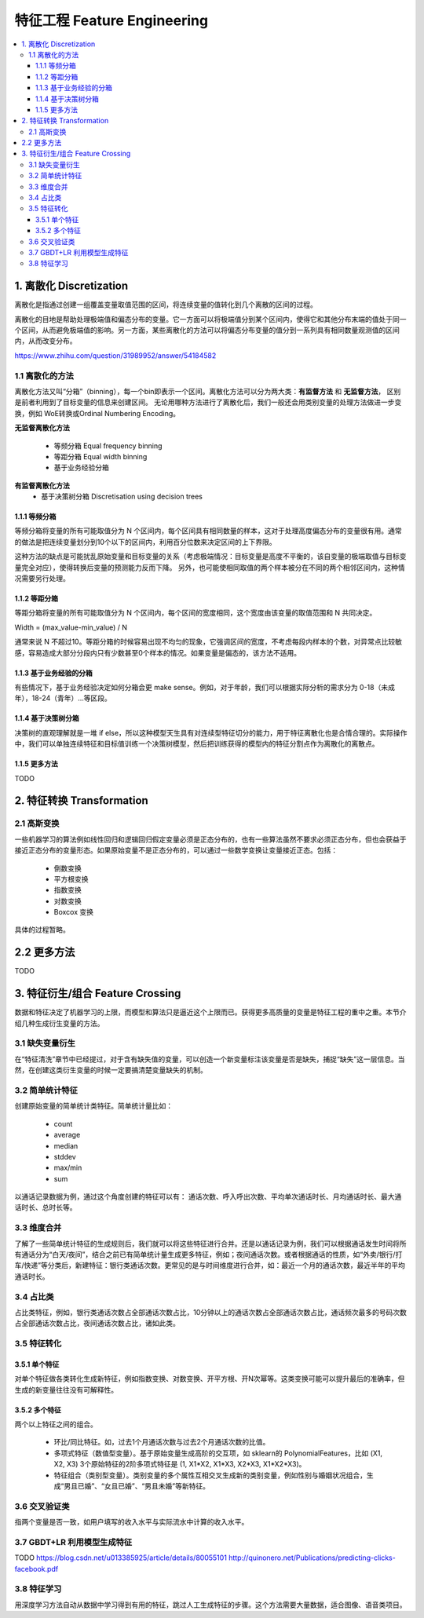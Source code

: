 ===============================
特征工程 Feature Engineering
===============================

.. contents:: :local:


1. 离散化 Discretization
=============================
离散化是指通过创建一组覆盖变量取值范围的区间，将连续变量的值转化到几个离散的区间的过程。

离散化的目地是帮助处理极端值和偏态分布的变量。它一方面可以将极端值分到某个区间内，使得它和其他分布末端的值处于同一个区间，从而避免极端值的影响。另一方面，某些离散化的方法可以将偏态分布变量的值分到一系列具有相同数量观测值的区间内，从而改变分布。

https://www.zhihu.com/question/31989952/answer/54184582

1.1 离散化的方法
--------------------------------------
离散化方法又叫“分箱”（binning），每一个bin即表示一个区间。离散化方法可以分为两大类：**有监督方法** 和 **无监督方法**， 区别是前者利用到了目标变量的信息来创建区间。 无论用哪种方法进行了离散化后，我们一般还会用类别变量的处理方法做进一步变换，例如 WoE转换或Ordinal Numbering Encoding。

**无监督离散化方法**
 
 - 等频分箱 Equal frequency binning
 - 等距分箱 Equal width binning
 - 基于业务经验分箱

**有监督离散化方法**
 - 基于决策树分箱 Discretisation using decision trees



1.1.1 等频分箱
^^^^^^^^^^^^^^^^^^^^^^^^^^^^^^^^^^^^^
等频分箱将变量的所有可能取值分为 N 个区间内，每个区间具有相同数量的样本，这对于处理高度偏态分布的变量很有用。通常的做法是把连续变量划分到10个以下的区间内，利用百分位数来决定区间的上下界限。

这种方法的缺点是可能扰乱原始变量和目标变量的关系（考虑极端情况：目标变量是高度不平衡的，该自变量的极端取值与目标变量完全对应），使得转换后变量的预测能力反而下降。 另外，也可能使相同取值的两个样本被分在不同的两个相邻区间内，这种情况需要另行处理。



1.1.2 等距分箱
^^^^^^^^^^^^^^^^^^^^^^^^
等距分箱将变量的所有可能取值分为 N 个区间内，每个区间的宽度相同，这个宽度由该变量的取值范围和 N 共同决定。

Width = (max_value-min_value) / N

通常来说 N 不超过10。等距分箱的时候容易出现不均匀的现象，它强调区间的宽度，不考虑每段内样本的个数，对异常点比较敏感，容易造成大部分分段内只有少数甚至0个样本的情况。如果变量是偏态的，该方法不适用。


1.1.3 基于业务经验的分箱
^^^^^^^^^^^^^^^^^^^^^^^^^^^^^^^^^^^^^^^^^^^^^^^^^^^^^^^^
有些情况下，基于业务经验决定如何分箱会更 make sense。例如，对于年龄，我们可以根据实际分析的需求分为 0-18（未成年），18-24（青年）...等区段。


1.1.4 基于决策树分箱
^^^^^^^^^^^^^^^^^^^^^^^^^^^^^^^^^^^^^^^^^^^^^^^^^^^^^^^^
决策树的直观理解就是一堆 if else，所以这种模型天生具有对连续型特征切分的能力，用于特征离散化也是合情合理的。实际操作中，我们可以单独连续特征和目标值训练一个决策树模型，然后把训练获得的模型内的特征分割点作为离散化的离散点。


1.1.5 更多方法
^^^^^^^^^^^^^^^^^^^^^^^^^^^^^^^^^^^^^^^^^^^^^^^^^^^^^^^^
TODO


2. 特征转换 Transformation
=========================================

2.1 高斯变换
-------------------
一些机器学习的算法例如线性回归和逻辑回归假定变量必须是正态分布的，也有一些算法虽然不要求必须正态分布，但也会获益于接近正态分布的变量形态。如果原始变量不是正态分布的，可以通过一些数学变换让变量接近正态。包括：


 - 倒数变换
 - 平方根变换
 - 指数变换
 - 对数变换
 - Boxcox 变换


具体的过程暂略。


2.2 更多方法
=========================================
TODO


3. 特征衍生/组合 Feature Crossing
=========================================
数据和特征决定了机器学习的上限，而模型和算法只是逼近这个上限而已。获得更多高质量的变量是特征工程的重中之重。本节介绍几种生成衍生变量的方法。

3.1 缺失变量衍生
-----------------------
在“特征清洗”章节中已经提过，对于含有缺失值的变量，可以创造一个新变量标注该变量是否是缺失，捕捉“缺失”这一层信息。当然，在创建这类衍生变量的时候一定要搞清楚变量缺失的机制。

3.2 简单统计特征
-------------------
创建原始变量的简单统计类特征。简单统计量比如：

 - count 
 - average
 - median
 - stddev
 - max/min
 - sum

以通话记录数据为例，通过这个角度创建的特征可以有：
通话次数、呼入呼出次数、平均单次通话时长、月均通话时长、最大通话时长、总时长等。

3.3 维度合并
-----------------
了解了一些简单统计特征的生成规则后，我们就可以将这些特征进行合并。还是以通话记录为例，我们可以根据通话发生时间将所有通话分为“白天/夜间”，结合之前已有简单统计量生成更多特征，例如；夜间通话次数。或者根据通话的性质，如“外卖/银行/打车/快递”等分类后，新建特征：银行类通话次数。更常见的是与时间维度进行合并，如：最近一个月的通话次数，最近半年的平均通话时长。

3.4 占比类
------------------
占比类特征，例如，银行类通话次数占全部通话次数占比，10分钟以上的通话次数占全部通话次数占比，通话频次最多的号码次数占全部通话次数占比，夜间通话次数占比，诸如此类。

3.5 特征转化
------------------------
3.5.1 单个特征
^^^^^^^^^^^^^^^^^^^^^
对单个特征做各类转化生成新特征，例如指数变换、对数变换、开平方根、开N次幂等。这类变换可能可以提升最后的准确率，但生成的新变量往往没有可解释性。

3.5.2 多个特征
^^^^^^^^^^^^^^^^^^^^^
两个以上特征之间的组合。
 
 - 环比/同比特征。如，过去1个月通话次数与过去2个月通话次数的比值。
 - 多项式特征（数值型变量）。基于原始变量生成高阶的交互项，如 sklearn的 PolynomialFeatures，比如 (X1, X2, X3) 3个原始特征的2阶多项式特征是  (1, X1*X2, X1*X3, X2*X3, X1*X2*X3)。 
 - 特征组合（类别型变量）。类别变量的多个属性互相交叉生成新的类别变量，例如性别与婚姻状况组合，生成“男且已婚”、“女且已婚”、“男且未婚”等新特征。

3.6 交叉验证类
------------------------
指两个变量是否一致，如用户填写的收入水平与实际流水中计算的收入水平。


3.7 GBDT+LR 利用模型生成特征
-------------------------------------------------
TODO
https://blog.csdn.net/u013385925/article/details/80055101
http://quinonero.net/Publications/predicting-clicks-facebook.pdf

3.8 特征学习
---------------------
用深度学习方法自动从数据中学习得到有用的特征，跳过人工生成特征的步骤。这个方法需要大量数据，适合图像、语音类项目。